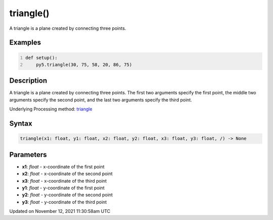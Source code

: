 triangle()
==========

A triangle is a plane created by connecting three points.

Examples
--------

.. raw:: html

    <div class="example-table">

.. raw:: html

    <div class="example-row"><div class="example-cell-image">

.. image:: /images/reference/Sketch_triangle_0.png
    :alt: example picture for triangle()

.. raw:: html

    </div><div class="example-cell-code">

.. code:: python
    :number-lines:

    def setup():
        py5.triangle(30, 75, 58, 20, 86, 75)

.. raw:: html

    </div></div>

.. raw:: html

    </div>

Description
-----------

A triangle is a plane created by connecting three points. The first two arguments specify the first point, the middle two arguments specify the second point, and the last two arguments specify the third point.

Underlying Processing method: `triangle <https://processing.org/reference/triangle_.html>`_

Syntax
------

.. code:: python

    triangle(x1: float, y1: float, x2: float, y2: float, x3: float, y3: float, /) -> None

Parameters
----------

* **x1**: `float` - x-coordinate of the first point
* **x2**: `float` - x-coordinate of the second point
* **x3**: `float` - x-coordinate of the third point
* **y1**: `float` - y-coordinate of the first point
* **y2**: `float` - y-coordinate of the second point
* **y3**: `float` - y-coordinate of the third point


Updated on November 12, 2021 11:30:58am UTC

